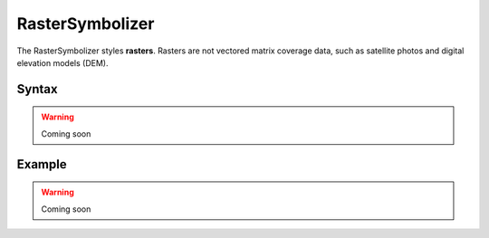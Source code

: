 .. _sld_reference_rastersymbolizer:

RasterSymbolizer
================

The RasterSymbolizer styles **rasters**.  Rasters are not vectored matrix coverage data, such as satellite photos and digital elevation models (DEM).

Syntax
------

.. warning:: Coming soon

Example
-------

.. warning:: Coming soon